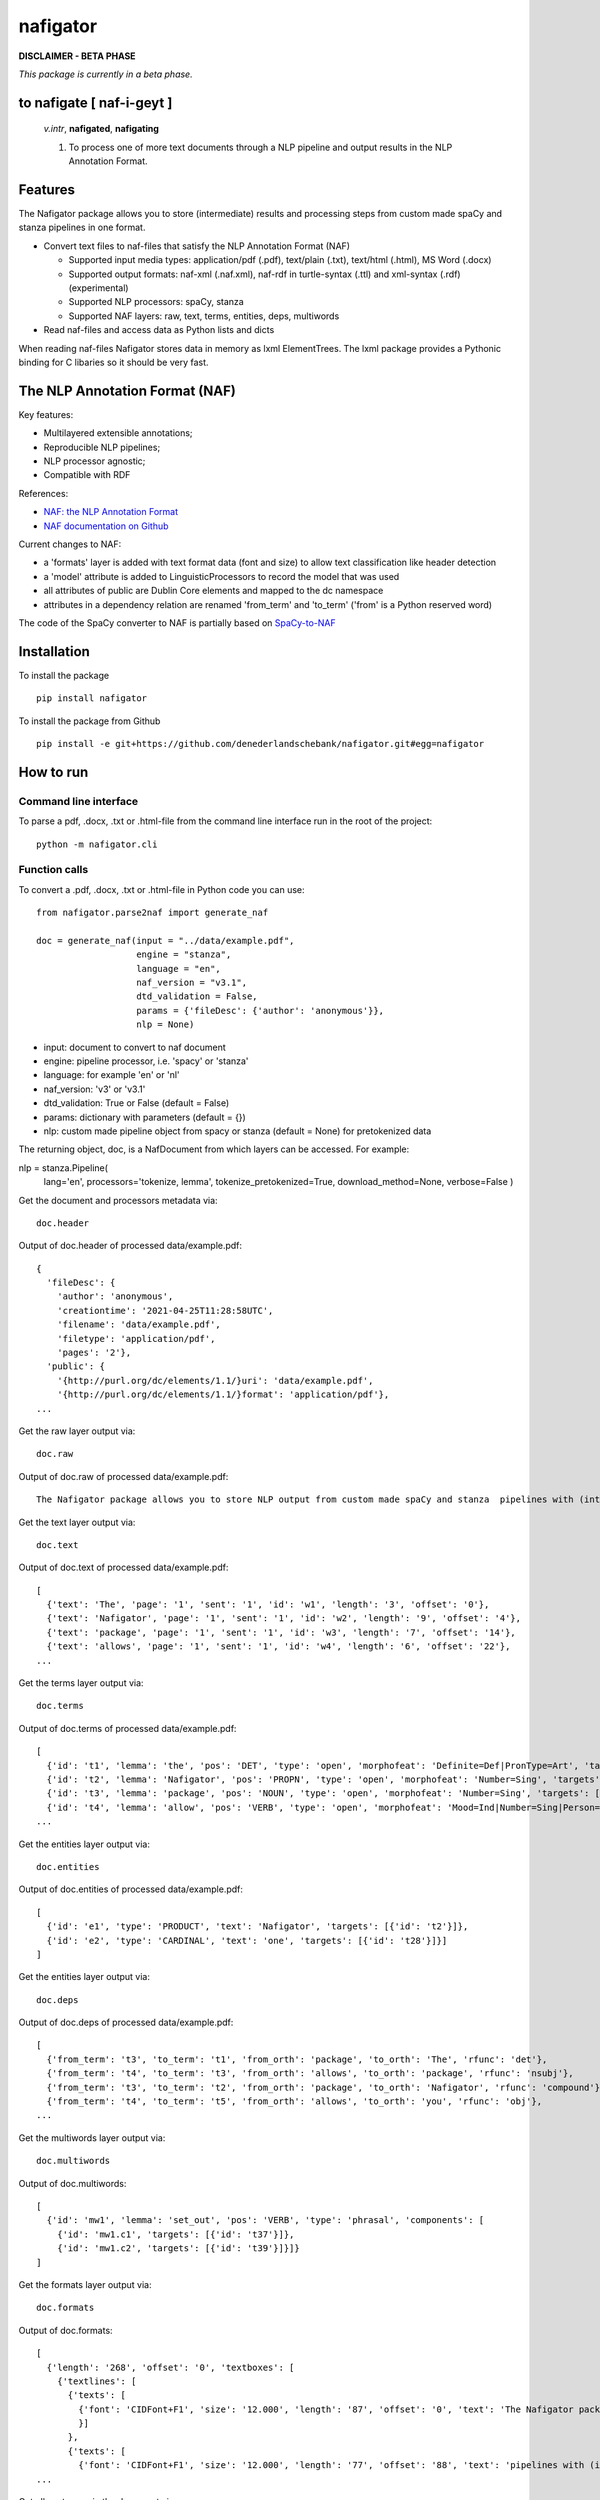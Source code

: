 =========
nafigator
=========


.. image:: https://img.shields.io/pypi/v/nafigator.svg
        :target: https://pypi.python.org/pypi/nafigator

.. image:: https://img.shields.io/badge/License-MIT-yellow.svg
        :target: https://opensource.org/licenses/MIT
        :alt: License: MIT

.. image:: https://img.shields.io/badge/code%20style-black-000000.svg
        :target: https://github.com/psf/black
        :alt: Code style: black

**DISCLAIMER - BETA PHASE**

*This package is currently in a beta phase.*

to nafigate [ **naf**-i-geyt ]
------------------------------

    *v.intr*, **nafigated**, **nafigating**

    1. To process one of more text documents through a NLP pipeline and output results in the NLP Annotation Format.


Features
--------

The Nafigator package allows you to store (intermediate) results and processing steps from custom made spaCy and stanza pipelines in one format.

* Convert text files to naf-files that satisfy the NLP Annotation Format (NAF)

  - Supported input media types: application/pdf (.pdf), text/plain (.txt), text/html (.html), MS Word (.docx)

  - Supported output formats: naf-xml (.naf.xml), naf-rdf in turtle-syntax (.ttl) and xml-syntax (.rdf) (experimental)

  - Supported NLP processors: spaCy, stanza

  - Supported NAF layers: raw, text, terms, entities, deps, multiwords

* Read naf-files and access data as Python lists and dicts

When reading naf-files Nafigator stores data in memory as lxml ElementTrees. The lxml package provides a Pythonic binding for C libaries so it should be very fast.

The NLP Annotation Format (NAF)
-------------------------------

Key features:

* Multilayered extensible annotations;

* Reproducible NLP pipelines;

* NLP processor agnostic;

* Compatible with RDF

References:

* `NAF: the NLP Annotation Format <http://newsreader-project.eu/files/2013/01/techreport.pdf>`_

* `NAF documentation on Github <https://github.com/newsreader/NAF>`_


Current changes to NAF:

* a 'formats' layer is added with text format data (font and size) to allow text classification like header detection

* a 'model' attribute is added to LinguisticProcessors to record the model that was used

* all attributes of public are Dublin Core elements and mapped to the dc namespace

* attributes in a dependency relation are renamed 'from_term' and 'to_term' ('from' is a Python reserved word)

The code of the SpaCy converter to NAF is partially based on `SpaCy-to-NAF <https://github.com/cltl/SpaCy-to-NAF>`_

Installation
------------

To install the package

::

    pip install nafigator

To install the package from Github

::

    pip install -e git+https://github.com/denederlandschebank/nafigator.git#egg=nafigator


How to run
----------

Command line interface
~~~~~~~~~~~~~~~~~~~~~~

To parse a pdf, .docx, .txt or .html-file from the command line interface run in the root of the project::

    python -m nafigator.cli


Function calls
~~~~~~~~~~~~~~

To convert a .pdf, .docx, .txt or .html-file in Python code you can use: ::

    from nafigator.parse2naf import generate_naf

    doc = generate_naf(input = "../data/example.pdf",
                       engine = "stanza",
                       language = "en",
                       naf_version = "v3.1",
                       dtd_validation = False,
                       params = {'fileDesc': {'author': 'anonymous'}},
                       nlp = None)

- input: document to convert to naf document
- engine: pipeline processor, i.e. 'spacy' or 'stanza'
- language: for example 'en' or 'nl'
- naf_version: 'v3' or 'v3.1'
- dtd_validation: True or False (default = False)
- params: dictionary with parameters (default = {}) 
- nlp: custom made pipeline object from spacy or stanza (default = None) for pretokenized data

The returning object, doc, is a NafDocument from which layers can be accessed. For example:

nlp = stanza.Pipeline(
        lang='en', 
        processors='tokenize, lemma', 
        tokenize_pretokenized=True,
        download_method=None,
        verbose=False
        )

Get the document and processors metadata via::

    doc.header

Output of doc.header of processed data/example.pdf::

  {
    'fileDesc': {
      'author': 'anonymous',
      'creationtime': '2021-04-25T11:28:58UTC', 
      'filename': 'data/example.pdf', 
      'filetype': 'application/pdf', 
      'pages': '2'}, 
    'public': {
      '{http://purl.org/dc/elements/1.1/}uri': 'data/example.pdf',
      '{http://purl.org/dc/elements/1.1/}format': 'application/pdf'}, 
  ...

Get the raw layer output via::

  doc.raw

Output of doc.raw of processed data/example.pdf::

  The Nafigator package allows you to store NLP output from custom made spaCy and stanza  pipelines with (intermediate) results and all processing steps in one format.  Multiwords like in 'we have set that out below' are recognized (depending on your NLP  processor).

Get the text layer output via::

  doc.text

Output of doc.text of processed data/example.pdf::

  [
    {'text': 'The', 'page': '1', 'sent': '1', 'id': 'w1', 'length': '3', 'offset': '0'}, 
    {'text': 'Nafigator', 'page': '1', 'sent': '1', 'id': 'w2', 'length': '9', 'offset': '4'}, 
    {'text': 'package', 'page': '1', 'sent': '1', 'id': 'w3', 'length': '7', 'offset': '14'}, 
    {'text': 'allows', 'page': '1', 'sent': '1', 'id': 'w4', 'length': '6', 'offset': '22'}, 
  ...

Get the terms layer output via::

  doc.terms

Output of doc.terms of processed data/example.pdf::

  [
    {'id': 't1', 'lemma': 'the', 'pos': 'DET', 'type': 'open', 'morphofeat': 'Definite=Def|PronType=Art', 'targets': [{'id': 'w1'}]}, 
    {'id': 't2', 'lemma': 'Nafigator', 'pos': 'PROPN', 'type': 'open', 'morphofeat': 'Number=Sing', 'targets': [{'id': 'w2'}]}, 
    {'id': 't3', 'lemma': 'package', 'pos': 'NOUN', 'type': 'open', 'morphofeat': 'Number=Sing', 'targets': [{'id': 'w3'}]}, 
    {'id': 't4', 'lemma': 'allow', 'pos': 'VERB', 'type': 'open', 'morphofeat': 'Mood=Ind|Number=Sing|Person=3|Tense=Pres|VerbForm=Fin',    
  ...

Get the entities layer output via::

  doc.entities

Output of doc.entities of processed data/example.pdf::

  [
    {'id': 'e1', 'type': 'PRODUCT', 'text': 'Nafigator', 'targets': [{'id': 't2'}]},
    {'id': 'e2', 'type': 'CARDINAL', 'text': 'one', 'targets': [{'id': 't28'}]}]
  ]

Get the entities layer output via::

    doc.deps

Output of doc.deps of processed data/example.pdf::

  [
    {'from_term': 't3', 'to_term': 't1', 'from_orth': 'package', 'to_orth': 'The', 'rfunc': 'det'}, 
    {'from_term': 't4', 'to_term': 't3', 'from_orth': 'allows', 'to_orth': 'package', 'rfunc': 'nsubj'}, 
    {'from_term': 't3', 'to_term': 't2', 'from_orth': 'package', 'to_orth': 'Nafigator', 'rfunc': 'compound'}, 
    {'from_term': 't4', 'to_term': 't5', 'from_orth': 'allows', 'to_orth': 'you', 'rfunc': 'obj'},
  ...

Get the multiwords layer output via::

  doc.multiwords

Output of doc.multiwords::

  [
    {'id': 'mw1', 'lemma': 'set_out', 'pos': 'VERB', 'type': 'phrasal', 'components': [
      {'id': 'mw1.c1', 'targets': [{'id': 't37'}]}, 
      {'id': 'mw1.c2', 'targets': [{'id': 't39'}]}]}
  ]

Get the formats layer output via::

  doc.formats

Output of doc.formats::

  [ 
    {'length': '268', 'offset': '0', 'textboxes': [
      {'textlines': [
        {'texts': [
          {'font': 'CIDFont+F1', 'size': '12.000', 'length': '87', 'offset': '0', 'text': 'The Nafigator package allows you to store NLP output from custom made spaCy and stanza '
          }]
        }, 
        {'texts': [
          {'font': 'CIDFont+F1', 'size': '12.000', 'length': '77', 'offset': '88', 'text': 'pipelines with (intermediate) results and all processing steps in one format.'
  ...

Get all sentences in the document via::

  doc.sentences

Output of doc.sentences::

  [
    {'text': 'The Nafigator package allows you to store NLP output from custom made Spacy and stanza pipelines with ( intermediate ) results and all processing steps in one format .', 
    'para': ['1'], 
    'page': ['1'], 
    'span': [{'id': 'w1'}, {'id': 'w2'}, {'id': 'w3'}, {'id': 'w4'}, {'id': 'w5'}, {'id': 'w6'}, {'id': 'w7'}, {'id': 'w8'}, {'id': 'w9'}, {'id': 'w10'}, {'id': 'w11'}, {'id': 'w12'}, {'id': 'w13'}, {'id': 'w14'}, {'id': 'w15'}, {'id': 'w16'}, {'id': 'w17'}, {'id': 'w18'}, {'id': 'w19'}, {'id': 'w20'}, {'id': 'w21'}, {'id': 'w22'}, {'id': 'w23'}, {'id': 'w24'}, {'id': 'w25'}, {'id': 'w26'}, {'id': 'w27'}, {'id': 'w28'}, {'id': 'w29'}], 
    'terms': [{'id': 't1'}, {'id': 't2'}, {'id': 't3'}, {'id': 't4'}, {'id': 't5'}, {'id': 't6'}, {'id': 't7'}, {'id': 't8'}, {'id': 't9'}, {'id': 't10'}, {'id': 't11'}, {'id': 't12'}, {'id': 't13'}, {'id': 't14'}, {'id': 't15'}, {'id': 't16'}, {'id': 't17'}, {'id': 't18'}, {'id': 't19'}, {'id': 't20'}, {'id': 't21'}, {'id': 't22'}, {'id': 't23'}, {'id': 't24'}, {'id': 't25'}, {'id': 't26'}, {'id': 't27'}, {'id': 't28'}, {'id': 't29'}]}, 
  ...

Note that you get the word ids (the span) as well as the terms ids in the sentence.


Adding new annotation layers
----------------------------

To add a new annotation layer with elements, start with registering the processor of the new annotations::

  lp = ProcessorElement(name="processorname", model="modelname", version="1.0", timestamp=None, beginTimestamp=None,   endTimestamp=None, hostname=None)

  doc.add_processor_element("recommendations", lp)

Then get the layer and add subelements::

  layer = doc.layer("recommendations")

  data_recommendation = {'id': "recommendation1", 'subjectivity': 0.5, 'polarity': 0.25, 'span': ['t37', 't39']}

  element = doc.subelement(element=layer, tag="recommendation", data=data_recommendation)

  doc.add_span_element(element=element, data=data_recommendation)

Retrieve the recommendations with::

  doc.recommendations


Convert NAF to the NLP Interchange Format (NIF)
-----------------------------------------------

The `NLP Interchange Format (NIF) <https://github.com/NLP2RDF/ontologies>` is an RDF/OWL-based format that aims to achieve interoperability between NLP tools.

Here's an example::

  doc = nafigator.NafDocument().open("..//data//example.naf.xml")

  nif = nafigator.naf2nif(uri="https://mangosaurus.eu/rdf-data/nif-data/doc_1",
                          collection_uri="https://mangosaurus.eu/rdf-data/nif-data/collection",
                          doc=doc)

This results in an object that contains the rdflib Graph and can be serialized with::

  nif.graph.serialize(format="turtle"))

This results in the graph in turtle format. 

The prefixes and namespaces:

::

  @prefix dcterms: <http://purl.org/dc/terms/> .
  @prefix nif: <http://persistence.uni-leipzig.org/nlp2rdf/ontologies/nif-core#> .
  @prefix olia: <http://purl.org/olia/olia.owl#> .
  @prefix xsd: <http://www.w3.org/2001/XMLSchema#> .

The nif:ContextCollection

::

  <https://mangosaurus.eu/rdf-data/nif-data/collection> a nif:ContextCollection ;
      nif:hasContext <https://mangosaurus.eu/rdf-data/nif-data/doc_1> ;
      dcterms:conformsTo <http://persistence.uni-leipzig.org/nlp2rdf/ontologies/nif-core/2.1> .

The nif:Context (a document)

::

  <https://mangosaurus.eu/rdf-data/nif-data/doc_1#offset_0_265> a nif:Context,
          nif:String ;
      nif:beginIndex "0"^^xsd:nonNegativeInteger ;
      nif:endIndex "265"^^xsd:nonNegativeInteger ;
      nif:hasSentences ( 
        <https://mangosaurus.eu/rdf-data/nif-data/doc_1#offset_0_165> 
        <https://mangosaurus.eu/rdf-data/nif-data/doc_1#offset_167_265> 
      ) ;
      nif:isString "The Nafigator package allows you to store NLP output from custom made Spacy and stanza  pipelines with (intermediate) results and all processing steps in one format.  Multiwords like in “we have set that out below” are recognized (depending on your NLP  processor)."^^xsd:string ;
      nif:lastSentence <https://mangosaurus.eu/rdf-data/nif-data/doc_1#offset_167_265> ;
      nif:firstSentence <https://mangosaurus.eu/rdf-data/nif-data/doc_1#offset_0_165> ;
      nif:referenceContext <https://mangosaurus.eu/rdf-data/nif-data/doc_1> .

The nif:Sentence

::

  <https://mangosaurus.eu/rdf-data/nif-data/doc_1#offset_0_165> a nif:OffsetBasedString,
          nif:Paragraph,
          nif:Sentence ;
    nif:anchorOf "The Nafigator package allows you to store NLP output from custom made Spacy and stanza pipelines with ( intermediate ) results and all processing steps in one format ."^^xsd:string ;
    nif:beginIndex "0"^^xsd:nonNegativeInteger ;
    nif:endIndex "165"^^xsd:nonNegativeInteger ;
    nif:firstWord <https://mangosaurus.eu/rdf-data/nif-data/doc_1#offset_0_3> ;
    nif:hasWords ( 
      <https://mangosaurus.eu/rdf-data/nif-data/doc_1#offset_0_3> 
      <https://mangosaurus.eu/rdf-data/nif-data/doc_1#offset_4_13> 
      ...
      <https://mangosaurus.eu/rdf-data/nif-data/doc_1#offset_164_165> 
    ) ;
    nif:lastWord <https://mangosaurus.eu/rdf-data/nif-data/doc_1#offset_164_165> ;
    nif:nextSentence <https://mangosaurus.eu/rdf-data/nif-data/doc_1#offset_167_265> ;
    nif:referenceContext <https://mangosaurus.eu/rdf-data/nif-data/doc_1> .

The nif:Word

::

  <https://mangosaurus.eu/rdf-data/nif-data/3968fc96-5750-3fdb-be58-46f182762119#offset_0_3> a nif:OffsetBasedString,
          nif:Word ;
      nif:anchorOf "The"^^xsd:string ;
      nif:beginIndex "0"^^xsd:nonNegativeInteger ;
      nif:endIndex "3"^^xsd:nonNegativeInteger ;
      nif:lemma "the"^^xsd:string ;
      nif:nextWord <https://mangosaurus.eu/rdf-data/nif-data/3968fc96-5750-3fdb-be58-46f182762119#offset_4_13> ;
      nif:oliaLink olia:Article,
          olia:Definite,
          olia:Determiner ;
      nif:referenceContext <https://mangosaurus.eu/rdf-data/nif-data/3968fc96-5750-3fdb-be58-46f182762119#offset_0_265> ;
      nif:sentence <https://mangosaurus.eu/rdf-data/nif-data/3968fc96-5750-3fdb-be58-46f182762119#offset_0_165> .

Part of speech tags and morphological features are here combined: the part-of-speech tag is *olia:Determiner*. The morphological features are *olia:Article* (the pronType:Art in terms of Universal Dependencies) and *olia:Definite* (the Definite:Def in terms of Universal Dependencies).

Changes to NIF
~~~~~~~~~~~~~~

Instead of the original RDF predicates *nif:word* and *nif:sentence* (used to link words to sentences and vice versa) I used predicates *nif:hasWord* and *nif:hasSentence* which point to a RDF collection (a linked list) of respectively words and sentences. The RDF collection maintains order of the elements and easy traversing. These predicates are not part of the original NIF ontology.
